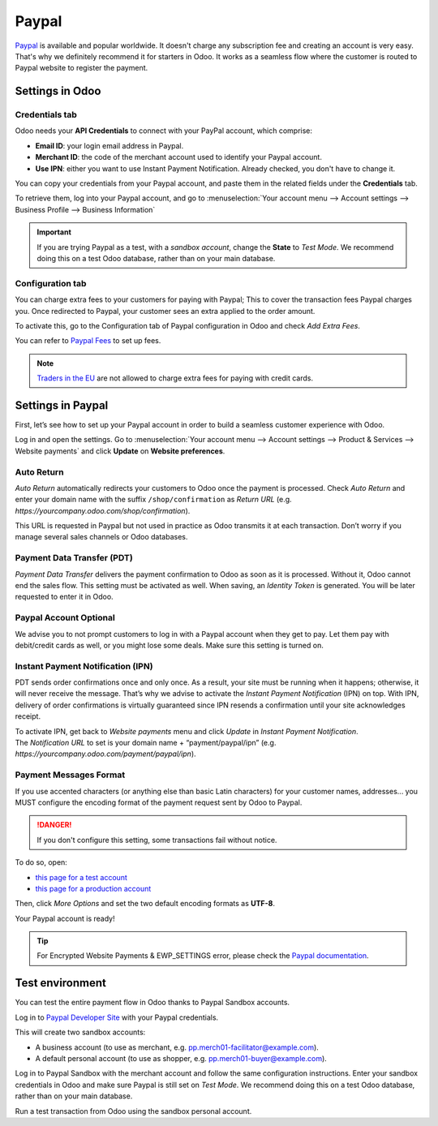 ======
Paypal
======

`Paypal <https://www.paypal.com/>`_ is available and popular worldwide. It doesn't charge any
subscription fee and creating an account is very easy. That's why we definitely recommend it for
starters in Odoo. It works as a seamless flow where the customer is routed to Paypal website to
register the payment.

Settings in Odoo
================

.. seealso::
   - :ref:`payment_acquirers/add_new`

Credentials tab
---------------

Odoo needs your **API Credentials** to connect with your PayPal account, which comprise:

- **Email ID**: your login email address in Paypal.
- **Merchant ID**: the code of the merchant account used to identify your Paypal account.
- **Use IPN**: either you want to use Instant Payment Notification. Already checked, you don't have
  to change it.

You can copy your credentials from your Paypal account, and paste them in the related fields under
the **Credentials** tab.

To retrieve them, log into your Paypal account, and go to :menuselection:`Your account menu -->
Account settings --> Business Profile --> Business Information`

.. important::
   If you are trying Paypal as a test, with a *sandbox account*, change the **State** to *Test
   Mode*. We recommend doing this on a test Odoo database, rather than on your main database.

Configuration tab
-----------------

You can charge extra fees to your customers for paying with Paypal;
This to cover the transaction fees Paypal charges you. Once redirected to Paypal, your customer sees
an extra applied to the order amount.

To activate this, go to the Configuration tab of Paypal configuration in Odoo and check *Add Extra
Fees*.

You can refer to `Paypal Fees <https://www.paypal.com/webapps/mpp/paypal-fees>`_ to set up fees.

.. note::
   `Traders in the EU <https://europa.eu/youreurope/citizens/consumers/shopping/pricing-payments/
   index_en.htm>`_ are not allowed to charge extra fees for paying with credit cards.

Settings in Paypal
==================

First, let’s see how to set up your Paypal account in order to build a seamless customer experience
with Odoo.

Log in and open the settings. Go to :menuselection:`Your account menu --> Account settings -->
Product & Services --> Website payments` and click **Update** on **Website preferences**.

Auto Return
-----------

*Auto Return* automatically redirects your customers to Odoo once the payment is processed. Check
*Auto Return* and enter your domain name with the suffix ``/shop/confirmation`` as *Return URL*
(e.g. `https://yourcompany.odoo.com/shop/confirmation`).

This URL is requested in Paypal but not used in practice as Odoo transmits it at each transaction.
Don’t worry if you manage several sales channels or Odoo databases.

Payment Data Transfer (PDT)
---------------------------

*Payment Data Transfer* delivers the payment confirmation to Odoo as soon as it is processed.
Without it, Odoo cannot end the sales flow. This setting must be activated as well. When saving, an
*Identity Token* is generated. You will be later requested to enter it in Odoo.

Paypal Account Optional
-----------------------

We advise you to not prompt customers to log in with a Paypal account when they get to pay. Let them
pay with debit/credit cards as well, or you might lose some deals. Make sure this setting is turned
on.

Instant Payment Notification (IPN)
----------------------------------

PDT sends order confirmations once and only once. As a result, your site must be running when it
happens; otherwise, it will never receive the message. That’s why we advise to activate the *Instant
Payment Notification* (IPN) on top. With IPN, delivery of order confirmations is virtually
guaranteed since IPN resends a confirmation until your site acknowledges receipt.

| To activate IPN, get back to *Website payments* menu and click *Update* in *Instant Payment
  Notification*.
| The *Notification URL* to set is your domain name + “payment/paypal/ipn” (e.g.
  `https://yourcompany.odoo.com/payment/paypal/ipn`).

Payment Messages Format
-----------------------

If you use accented characters (or anything else than basic Latin characters) for your customer
names, addresses... you MUST configure the encoding format of the payment request sent by Odoo to
Paypal.

.. danger::
   If you don't configure this setting, some transactions fail without notice.

To do so, open:

- `this page for a test account <https://sandbox.paypal.com/cgi-bin/customerprofileweb?cmd=_profile-language-encoding>`_
- `this page for a production account <https://www.paypal.com/cgi-bin/customerprofileweb?cmd=_profile-language-encoding>`_

Then, click *More Options* and set the two default encoding formats as **UTF-8**.

Your Paypal account is ready!

.. tip::
   For Encrypted Website Payments & EWP_SETTINGS error, please check the `Paypal documentation
   <https://developer.paypal.com/docs/classic/paypal-payments-standard/integration-guide/
   encryptedwebpayments#encrypted-website-payments-ewp>`_.

Test environment
================

You can test the entire payment flow in Odoo thanks to Paypal Sandbox accounts.

Log in to `Paypal Developer Site <https://developer.paypal.com/>`__ with your Paypal credentials.

This will create two sandbox accounts:

-  A business account (to use as merchant, e.g. `pp.merch01-facilitator@example.com <mailto:pp.merch01-facilitator@example.com>`__).

-  A default personal account (to use as shopper, e.g. `pp.merch01-buyer@example.com <mailto:pp.merch01-buyer@example.com>`__).

Log in to Paypal Sandbox with the merchant account and follow the same configuration instructions.
Enter your sandbox credentials in Odoo and make sure Paypal is still set on *Test Mode*. We
recommend doing this on a test Odoo database, rather than on your main database.

Run a test transaction from Odoo using the sandbox personal account.

.. seealso::
   - :doc:`../payment_acquirers`
